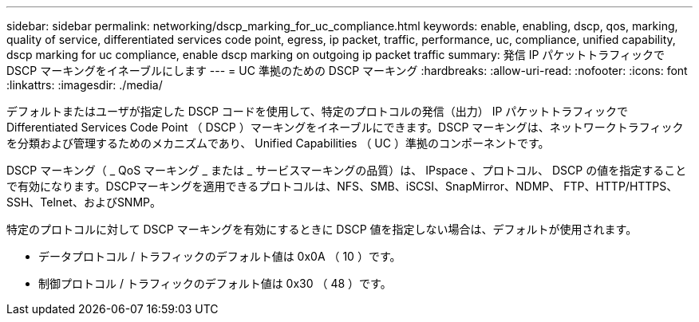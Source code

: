 ---
sidebar: sidebar 
permalink: networking/dscp_marking_for_uc_compliance.html 
keywords: enable, enabling, dscp, qos, marking, quality of service, differentiated services code point, egress, ip packet, traffic, performance, uc, compliance, unified capability, dscp marking for uc compliance, enable dscp marking on outgoing ip packet traffic 
summary: 発信 IP パケットトラフィックで DSCP マーキングをイネーブルにします 
---
= UC 準拠のための DSCP マーキング
:hardbreaks:
:allow-uri-read: 
:nofooter: 
:icons: font
:linkattrs: 
:imagesdir: ./media/


[role="lead"]
デフォルトまたはユーザが指定した DSCP コードを使用して、特定のプロトコルの発信（出力） IP パケットトラフィックで Differentiated Services Code Point （ DSCP ）マーキングをイネーブルにできます。DSCP マーキングは、ネットワークトラフィックを分類および管理するためのメカニズムであり、 Unified Capabilities （ UC ）準拠のコンポーネントです。

DSCP マーキング（ _ QoS マーキング _ または _ サービスマーキングの品質）は、 IPspace 、プロトコル、 DSCP の値を指定することで有効になります。DSCPマーキングを適用できるプロトコルは、NFS、SMB、iSCSI、SnapMirror、NDMP、 FTP、HTTP/HTTPS、SSH、Telnet、およびSNMP。

特定のプロトコルに対して DSCP マーキングを有効にするときに DSCP 値を指定しない場合は、デフォルトが使用されます。

* データプロトコル / トラフィックのデフォルト値は 0x0A （ 10 ）です。
* 制御プロトコル / トラフィックのデフォルト値は 0x30 （ 48 ）です。

